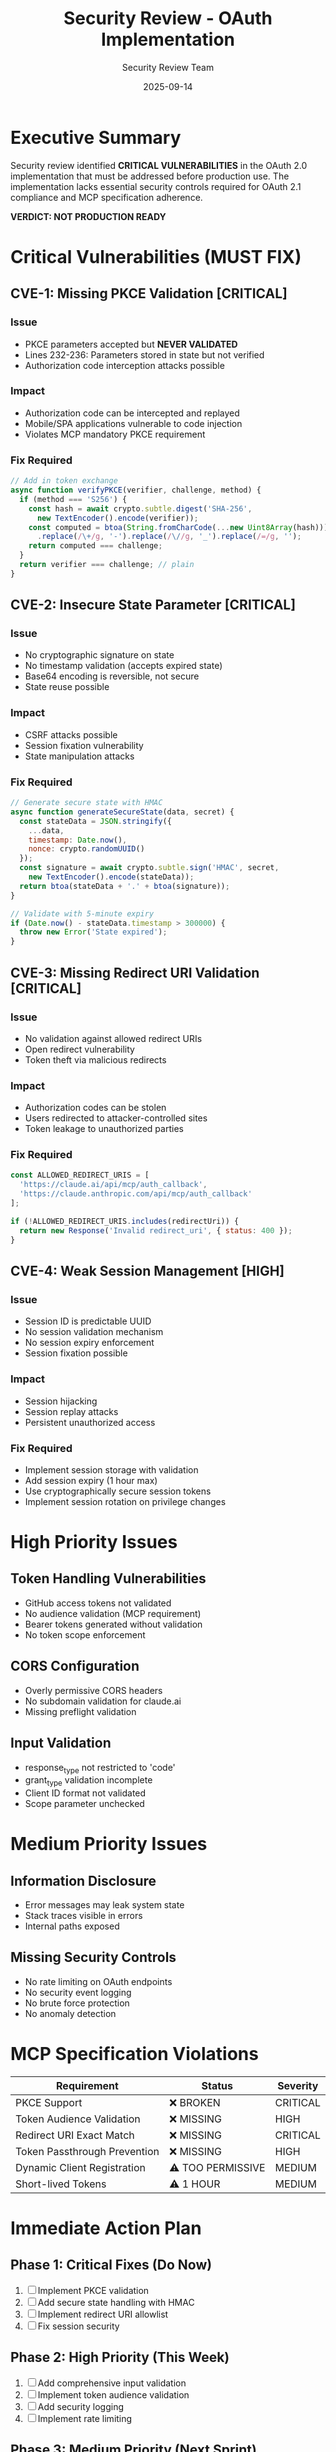 #+TITLE: Security Review - OAuth Implementation
#+DATE: 2025-09-14
#+AUTHOR: Security Review Team
#+PRIORITY: CRITICAL

* Executive Summary

Security review identified *CRITICAL VULNERABILITIES* in the OAuth 2.0 implementation that must be addressed before production use. The implementation lacks essential security controls required for OAuth 2.1 compliance and MCP specification adherence.

*VERDICT: NOT PRODUCTION READY*

* Critical Vulnerabilities (MUST FIX)

** CVE-1: Missing PKCE Validation [CRITICAL]
*** Issue
- PKCE parameters accepted but *NEVER VALIDATED*
- Lines 232-236: Parameters stored in state but not verified
- Authorization code interception attacks possible

*** Impact
- Authorization code can be intercepted and replayed
- Mobile/SPA applications vulnerable to code injection
- Violates MCP mandatory PKCE requirement

*** Fix Required
#+BEGIN_SRC javascript
// Add in token exchange
async function verifyPKCE(verifier, challenge, method) {
  if (method === 'S256') {
    const hash = await crypto.subtle.digest('SHA-256',
      new TextEncoder().encode(verifier));
    const computed = btoa(String.fromCharCode(...new Uint8Array(hash)))
      .replace(/\+/g, '-').replace(/\//g, '_').replace(/=/g, '');
    return computed === challenge;
  }
  return verifier === challenge; // plain
}
#+END_SRC

** CVE-2: Insecure State Parameter [CRITICAL]
*** Issue
- No cryptographic signature on state
- No timestamp validation (accepts expired state)
- Base64 encoding is reversible, not secure
- State reuse possible

*** Impact
- CSRF attacks possible
- Session fixation vulnerability
- State manipulation attacks

*** Fix Required
#+BEGIN_SRC javascript
// Generate secure state with HMAC
async function generateSecureState(data, secret) {
  const stateData = JSON.stringify({
    ...data,
    timestamp: Date.now(),
    nonce: crypto.randomUUID()
  });
  const signature = await crypto.subtle.sign('HMAC', secret,
    new TextEncoder().encode(stateData));
  return btoa(stateData + '.' + btoa(signature));
}

// Validate with 5-minute expiry
if (Date.now() - stateData.timestamp > 300000) {
  throw new Error('State expired');
}
#+END_SRC

** CVE-3: Missing Redirect URI Validation [CRITICAL]
*** Issue
- No validation against allowed redirect URIs
- Open redirect vulnerability
- Token theft via malicious redirects

*** Impact
- Authorization codes can be stolen
- Users redirected to attacker-controlled sites
- Token leakage to unauthorized parties

*** Fix Required
#+BEGIN_SRC javascript
const ALLOWED_REDIRECT_URIS = [
  'https://claude.ai/api/mcp/auth_callback',
  'https://claude.anthropic.com/api/mcp/auth_callback'
];

if (!ALLOWED_REDIRECT_URIS.includes(redirectUri)) {
  return new Response('Invalid redirect_uri', { status: 400 });
}
#+END_SRC

** CVE-4: Weak Session Management [HIGH]
*** Issue
- Session ID is predictable UUID
- No session validation mechanism
- No session expiry enforcement
- Session fixation possible

*** Impact
- Session hijacking
- Session replay attacks
- Persistent unauthorized access

*** Fix Required
- Implement session storage with validation
- Add session expiry (1 hour max)
- Use cryptographically secure session tokens
- Implement session rotation on privilege changes

* High Priority Issues

** Token Handling Vulnerabilities
- GitHub access tokens not validated
- No audience validation (MCP requirement)
- Bearer tokens generated without validation
- No token scope enforcement

** CORS Configuration
- Overly permissive CORS headers
- No subdomain validation for claude.ai
- Missing preflight validation

** Input Validation
- response_type not restricted to 'code'
- grant_type validation incomplete
- Client ID format not validated
- Scope parameter unchecked

* Medium Priority Issues

** Information Disclosure
- Error messages may leak system state
- Stack traces visible in errors
- Internal paths exposed

** Missing Security Controls
- No rate limiting on OAuth endpoints
- No security event logging
- No brute force protection
- No anomaly detection

* MCP Specification Violations

| Requirement | Status | Severity |
|-------------+--------+----------|
| PKCE Support | ❌ BROKEN | CRITICAL |
| Token Audience Validation | ❌ MISSING | HIGH |
| Redirect URI Exact Match | ❌ MISSING | CRITICAL |
| Token Passthrough Prevention | ❌ MISSING | HIGH |
| Dynamic Client Registration | ⚠️ TOO PERMISSIVE | MEDIUM |
| Short-lived Tokens | ⚠️ 1 HOUR | MEDIUM |

* Immediate Action Plan

** Phase 1: Critical Fixes (Do Now)
1. [ ] Implement PKCE validation
2. [ ] Add secure state handling with HMAC
3. [ ] Implement redirect URI allowlist
4. [ ] Fix session security

** Phase 2: High Priority (This Week)
1. [ ] Add comprehensive input validation
2. [ ] Implement token audience validation
3. [ ] Add security logging
4. [ ] Implement rate limiting

** Phase 3: Medium Priority (Next Sprint)
1. [ ] Improve error handling
2. [ ] Add security headers
3. [ ] Implement token encryption
4. [ ] Add monitoring/alerting

* Security Testing Required

Before production deployment:
1. Penetration testing of OAuth flows
2. OWASP Top 10 validation
3. OAuth-specific security testing
4. Code security audit
5. Dependency vulnerability scan

* Recommended Security Libraries

Consider using established OAuth libraries:
- [[https://github.com/panva/jose][jose]] - JWT/JWE/JWS implementation
- [[https://github.com/node-oauth/node-oauth2-server][oauth2-server]] - OAuth 2.0 server
- [[https://github.com/cloudflare/workers-oauth-providers][workers-oauth-providers]] - Cloudflare OAuth

* Compliance Status

** OAuth 2.1 Draft Compliance: *20%*
- Missing: PKCE, exact redirect URI match, refresh tokens
- Partial: Token handling, client registration
- Complete: Basic authorization flow

** MCP Specification Compliance: *30%*
- Missing: Most security requirements
- Partial: SSE transport, discovery endpoint
- Complete: Basic protocol structure

* Risk Assessment

| Risk | Likelihood | Impact | Priority |
|------+-----------+--------+----------|
| Code Interception | HIGH | CRITICAL | P0 |
| CSRF Attack | HIGH | HIGH | P0 |
| Open Redirect | HIGH | HIGH | P0 |
| Session Hijack | MEDIUM | HIGH | P1 |
| Token Leakage | MEDIUM | CRITICAL | P1 |
| DoS Attack | HIGH | MEDIUM | P2 |

* Conclusion

The current implementation is a *prototype* suitable for development testing only. It requires significant security hardening before any production use. The identified vulnerabilities pose serious risks to user data and system integrity.

*RECOMMENDATION: DO NOT DEPLOY TO PRODUCTION*

Continue development with security fixes as top priority. Consider engaging a security consultant for implementation review and penetration testing before production deployment.

* References

- [[https://oauth.net/2.1/][OAuth 2.1 Specification]]
- [[https://datatracker.ietf.org/doc/html/rfc7636][PKCE RFC 7636]]
- [[https://cheatsheetseries.owasp.org/cheatsheets/OAuth2_Cheat_Sheet.html][OWASP OAuth 2.0 Security Cheat Sheet]]
- [[https://modelcontextprotocol.io/specification/2025-06-18/basic/authorization][MCP Authorization Specification]]